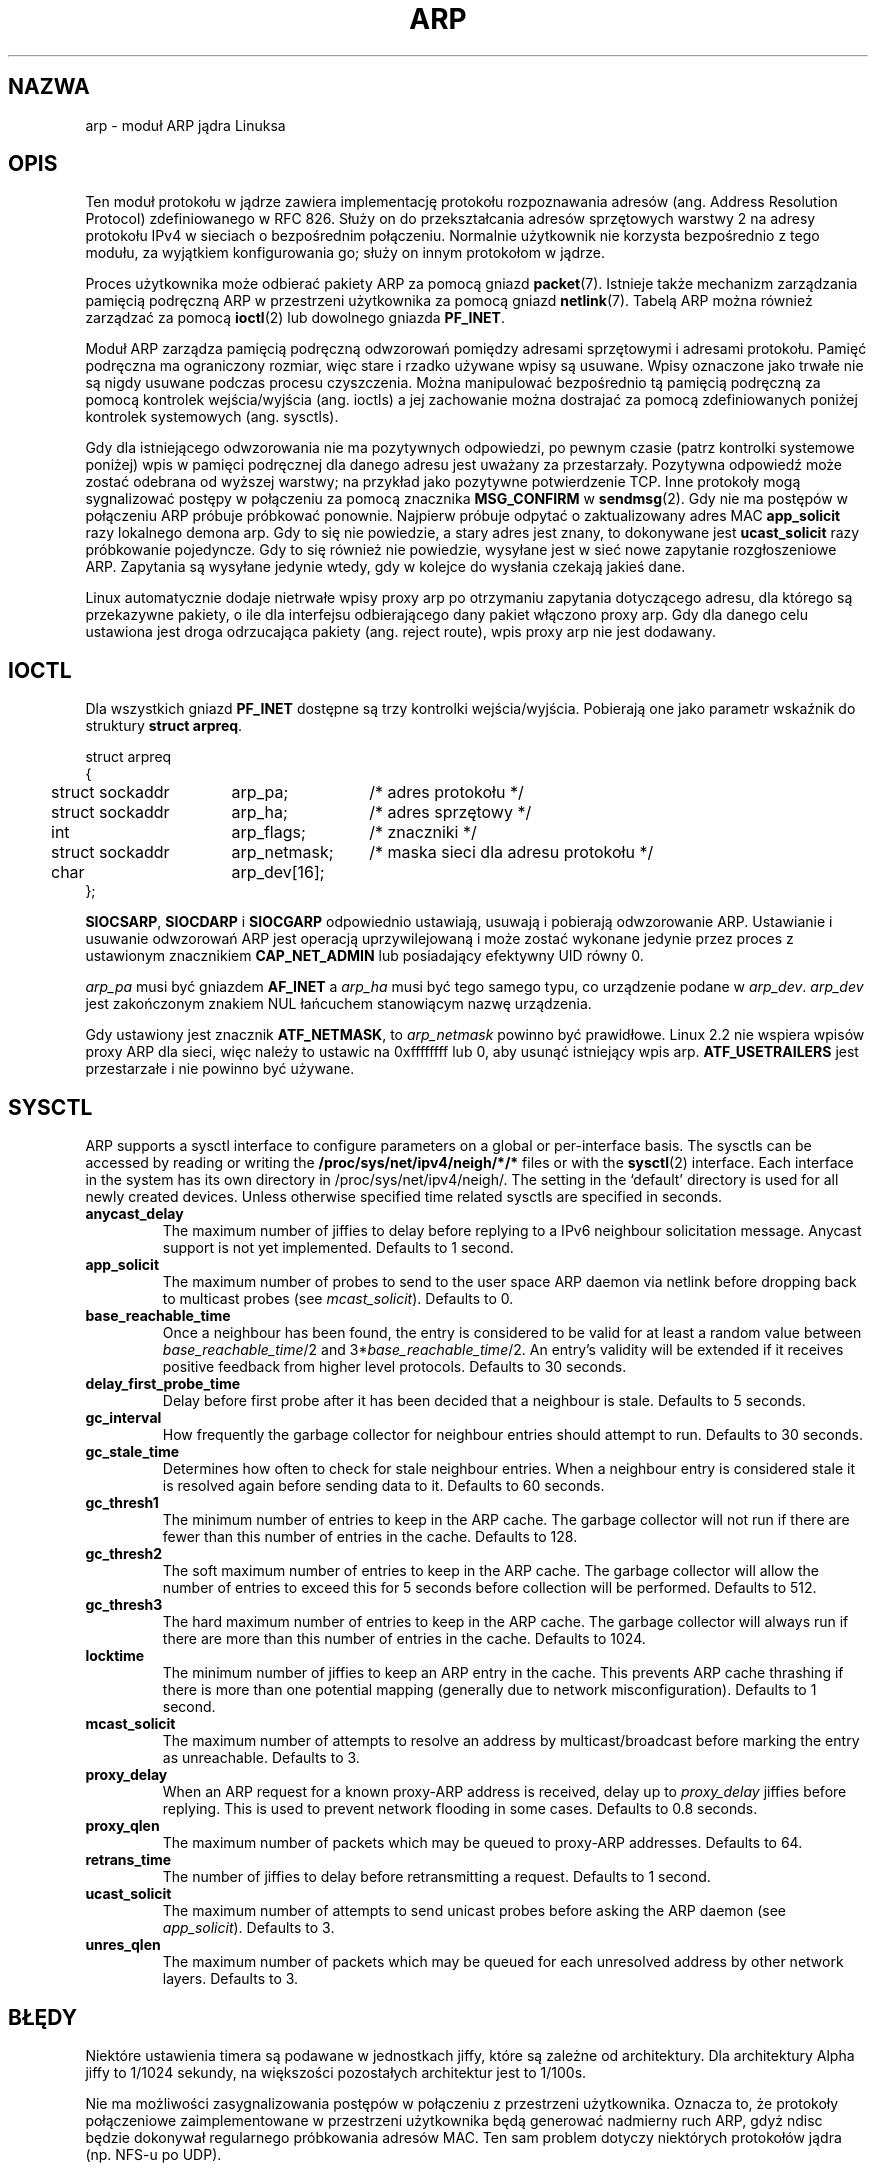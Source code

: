 '\" t
.\" This man page is Copyright (C) 1999 Matthew Wilcox <willy@bofh.ai>.
.\" Permission is granted to distribute possibly modified copies
.\" of this page provided the header is included verbatim,
.\" and in case of nontrivial modification author and date
.\" of the modification is added to the header.
.\" Modified June 1999 Andi Kleen
.\" $Id: arp.7,v 1.1 2003/08/28 21:53:37 ankry Exp $
.\"
.\" Translation (c) 2003 "Andrzej M. Krzysztofowicz" <ankry@mif.pg.gda.pl>
.\"             man-pages 1.60
.\"
.TH ARP 7 1999-06-03 "Linux" "Podręcznik programisty Linuksa"
.SH NAZWA
arp \- moduł ARP jądra Linuksa
.SH OPIS
Ten moduł protokołu w jądrze zawiera implementację protokołu rozpoznawania
adresów (ang. Address Resolution Protocol) zdefiniowanego w RFC 826.
Służy on do przekształcania adresów sprzętowych warstwy 2 na adresy protokołu
IPv4 w sieciach o bezpośrednim połączeniu. Normalnie użytkownik nie korzysta
bezpośrednio z tego modułu, za wyjątkiem konfigurowania go; służy on innym
protokołom w jądrze.

Proces użytkownika może odbierać pakiety ARP za pomocą gniazd
.BR packet (7).
Istnieje także mechanizm zarządzania pamięcią podręczną ARP w przestrzeni
użytkownika za pomocą gniazd
.BR netlink (7).
Tabelą ARP można również zarządzać za pomocą
.BR ioctl (2)
lub dowolnego gniazda
.BR PF_INET .

Moduł ARP zarządza pamięcią podręczną odwzorowań pomiędzy adresami sprzętowymi
i adresami protokołu. Pamięć podręczna ma ograniczony rozmiar, więc stare i
rzadko używane wpisy są usuwane. Wpisy oznaczone jako trwałe nie są nigdy
usuwane podczas procesu czyszczenia. Można manipulować bezpośrednio tą
pamięcią podręczną za pomocą kontrolek wejścia/wyjścia (ang. ioctls) a jej
zachowanie można dostrajać za pomocą zdefiniowanych poniżej kontrolek
systemowych (ang. sysctls).

Gdy dla istniejącego odwzorowania nie ma pozytywnych odpowiedzi, po pewnym
czasie (patrz kontrolki systemowe poniżej) wpis w pamięci podręcznej dla
danego adresu jest uważany za przestarzały. Pozytywna odpowiedź może zostać
odebrana od wyższej warstwy; na przykład jako pozytywne potwierdzenie TCP.
Inne protokoły mogą sygnalizować postępy w połączeniu za pomocą znacznika
.B MSG_CONFIRM
w
.BR sendmsg (2).
Gdy nie ma postępów w połączeniu ARP próbuje próbkować ponownie.
Najpierw próbuje odpytać o zaktualizowany adres MAC
.B app_solicit
razy lokalnego demona arp. Gdy to się nie powiedzie, a stary adres jest znany,
to dokonywane jest
.B ucast_solicit
razy próbkowanie pojedyncze. Gdy to się również nie powiedzie, wysyłane jest w
sieć nowe zapytanie rozgłoszeniowe ARP. Zapytania są wysyłane jedynie wtedy,
gdy w kolejce do wysłania czekają jakieś dane.

Linux automatycznie dodaje nietrwałe wpisy proxy arp po otrzymaniu zapytania
dotyczącego adresu, dla którego są przekazywne pakiety, o ile dla interfejsu
odbierającego dany pakiet włączono proxy arp. Gdy dla danego celu ustawiona
jest droga odrzucająca pakiety (ang. reject route), wpis proxy arp nie jest
dodawany.

.SH IOCTL
Dla wszystkich gniazd
.B PF_INET
dostępne są trzy kontrolki wejścia/wyjścia.
Pobierają one jako parametr wskaźnik do struktury
.BR "struct arpreq" .

.nf
.ta 4 20 33
struct arpreq
{
	struct sockaddr	arp_pa;	/* adres protokołu */
	struct sockaddr	arp_ha;	/* adres sprzętowy */
	int	arp_flags;	/* znaczniki */
	struct sockaddr	arp_netmask;	/* maska sieci dla adresu protokołu */
	char	arp_dev[16];
};
.fi

.BR SIOCSARP ", " SIOCDARP " i " SIOCGARP
odpowiednio ustawiają, usuwają i pobierają odwzorowanie ARP.
Ustawianie i usuwanie odwzorowań ARP jest operacją uprzywilejowaną i może
zostać wykonane jedynie przez proces z ustawionym znacznikiem
.B CAP_NET_ADMIN
lub posiadający efektywny UID równy 0.

.I arp_pa
musi być gniazdem
.B AF_INET
a
.I arp_ha
musi być tego samego typu, co urządzenie podane w
.IR arp_dev .
.I arp_dev
jest zakończonym znakiem NUL łańcuchem stanowiącym nazwę urządzenia.

.TS
tab(:) allbox;
c s
l l.
\fIarp_flags\fR
znacznik:znaczenie
ATF_COM:Zapytanie zakończone
ATF_PERM:Wpis trwały
ATF_PUBL:Wpis publikacji
ATF_USETRAILERS:Zażądano danych końcowych
ATF_NETMASK:Używanie maski sieci
ATF_DONTPUB:Nie odpowiadać
.TE

.PP

Gdy ustawiony jest znacznik
.BR ATF_NETMASK ,
to
.I arp_netmask
powinno być prawidłowe. Linux 2.2 nie wspiera wpisów proxy ARP dla sieci, więc
należy to ustawic na 0xffffffff lub 0, aby usunąć istniejący wpis arp.
.B ATF_USETRAILERS
jest przestarzałe i nie powinno być używane.

.SH SYSCTL
ARP supports a sysctl interface to configure parameters on a global
or per-interface basis.
The sysctls can be accessed by reading or writing the
.B /proc/sys/net/ipv4/neigh/*/*
files or with the
.BR sysctl (2)
interface.  Each interface in the system has its own directory in
/proc/sys/net/ipv4/neigh/.
The setting in the `default' directory is used for all newly created devices.
Unless otherwise specified time related sysctls are specified in seconds.
.TP
.B anycast_delay
The maximum number of jiffies to delay before replying to a
IPv6 neighbour solicitation message.
Anycast support is not yet implemented.
Defaults to 1 second.
.TP
.B app_solicit
The maximum number of probes to send to the user space ARP daemon via
netlink before dropping back to multicast probes (see
.IR mcast_solicit ).
Defaults to 0.
.TP
.B base_reachable_time
Once a neighbour has been found, the entry is considered to be valid
for at least a random value between
.IR base_reachable_time "/2 and 3*" base_reachable_time /2.
An entry's validity will be extended if it receives positive feedback
from higher level protocols.
Defaults to 30 seconds.
.TP
.B delay_first_probe_time
Delay before first probe after it has been decided that a neighbour
is stale.
Defaults to 5 seconds.
.TP
.B gc_interval
How frequently the garbage collector for neighbour entries
should attempt to run.
Defaults to 30 seconds.
.TP
.B gc_stale_time
Determines how often to check for stale neighbour entries.  When
a neighbour entry is considered stale it is resolved again before
sending data to it.
Defaults to 60 seconds.
.TP
.B gc_thresh1
The minimum number of entries to keep in the ARP cache.
The garbage collector will not run if there are fewer than
this number of entries in the cache.
Defaults to 128.
.TP
.B gc_thresh2
The soft maximum number of entries to keep in the ARP cache.
The garbage collector will allow the number of entries to exceed
this for 5 seconds before collection will be performed.
Defaults to 512.
.TP
.B gc_thresh3
The hard maximum number of entries to keep in the ARP cache.
The garbage collector will always run if there are more than
this number of entries in the cache.
Defaults to 1024.
.TP
.B locktime
The minimum number of jiffies to keep an ARP entry in the cache.
This prevents ARP cache thrashing if there is more than one potential
mapping (generally due to network misconfiguration).
Defaults to 1 second.
.TP
.B mcast_solicit
The maximum number of attempts to resolve an address by multicast/broadcast
before marking the entry as unreachable.
Defaults to 3.
.TP
.B proxy_delay
When an ARP request for a known proxy-ARP address is received, delay up to
.I proxy_delay
jiffies before replying.
This is used to prevent network flooding in some cases.
Defaults to 0.8 seconds.
.TP
.B proxy_qlen
The maximum number of packets which may be queued to proxy-ARP addresses.
Defaults to 64.
.TP
.B retrans_time
The number of jiffies to delay before retransmitting a request.
Defaults to 1 second.
.TP
.B ucast_solicit
The maximum number of attempts to send unicast probes before asking
the ARP daemon (see
.IR app_solicit ).
Defaults to 3.
.TP
.B unres_qlen
The maximum number of packets which may be queued for each unresolved
address by other network layers.
Defaults to 3.

.SH BŁĘDY
Niektóre ustawienia timera są podawane w jednostkach jiffy, które są zależne
od architektury. Dla architektury Alpha jiffy to 1/1024 sekundy, na większości
pozostałych architektur jest to 1/100s.

Nie ma możliwości zasygnalizowania postępów w połączeniu z przestrzeni
użytkownika. Oznacza to, że protokoły połączeniowe zaimplementowane w
przestrzeni użytkownika będą generować nadmierny ruch ARP, gdyż ndisc będzie
dokonywał regularnego próbkowania adresów MAC. Ten sam problem dotyczy
niektórych protokołów jądra (np. NFS-u po UDP).

Ta strona podręcznika miesza ze sobą funkcje charakterystyczne dla IPv4 z
funkcjami wspólnymi dla IPv4 i IPv6.

.SH WERSJE
W Linuksie 2.0 zmieniono
.B struct arpreq
dodając pole
.I arp_dev
oraz jednocześnie zmieniono numery kontrolek wejścia/wyjścia.
W Linuksie 2.2 porzucono wsparcie dla starych kontrolek wejścia/wyjścia.

W Linuksie 2.2 porzucono wsparcie dla wpisów proxy arp dla sieci (maska sieci
inna niż 0xffffffff). Zostało ono zastąpione przez automatyczną konfigurację
proxy arp w jądrze dla wszystkich hostów osiągalnych na innych interfejsach
(gdy dla danego interfejsu włączone są przekazywanie pakietów i proxy arp).

Kontrolki systemowe neigh/* nie istniały w Linuksie przed wersją 2.2.

.SH "ZOBACZ TAKŻE"
.BR ip (7)
.PP
RFC826 dla opisu ARP.
.br
RFC2461 dla opisu znajdywania sąsiadów w IPv6 oraz podstawowych stosowanych w
tym celu algorytmów.
.LP
ARP IPv4 w Linuksie 2.2+ korzysta z algorytmów IPv6, gdy jest to możliwe.
